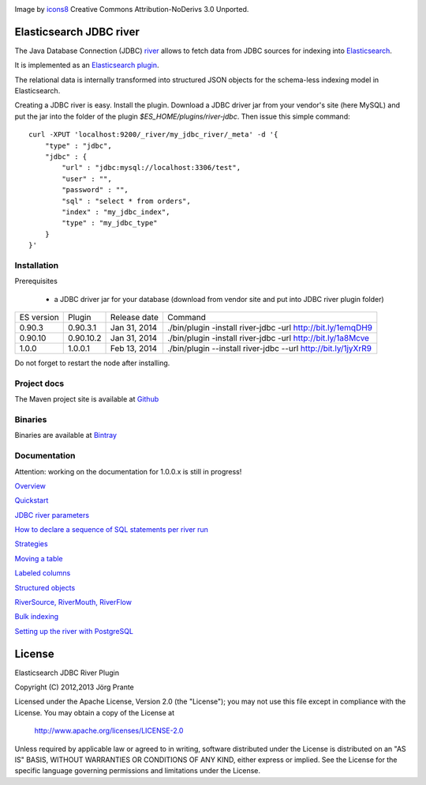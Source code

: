 .. image:: ../../../elasticsearch-river-jdbc/raw/master/src/site/resources/database-128.png

Image by `icons8 <http://www.iconsdb.com/icons8/?icon=database>`_ Creative Commons Attribution-NoDerivs 3.0 Unported.

Elasticsearch JDBC river
========================

The Java Database Connection (JDBC) `river <http://www.elasticsearch.org/guide/reference/river/>`_  allows to fetch data from JDBC sources for indexing into `Elasticsearch <http://www.elasticsearch.org>`_.

It is implemented as an `Elasticsearch plugin <http://www.elasticsearch.org/guide/reference/modules/plugins.html>`_.

The relational data is internally transformed into structured JSON objects for the schema-less indexing model in Elasticsearch.

Creating a JDBC river is easy. Install the plugin. Download a JDBC driver jar from your vendor's site (here MySQL) and put the jar into the folder of the plugin `$ES_HOME/plugins/river-jdbc`.
Then issue this simple command::

    curl -XPUT 'localhost:9200/_river/my_jdbc_river/_meta' -d '{
        "type" : "jdbc",
        "jdbc" : {
            "url" : "jdbc:mysql://localhost:3306/test",
            "user" : "",
            "password" : "",
            "sql" : "select * from orders",
            "index" : "my_jdbc_index",
            "type" : "my_jdbc_type"
        }
    }'

Installation
------------

.. image:: https://travis-ci.org/jprante/elasticsearch-river-jdbc.png

Prerequisites

  - a JDBC driver jar for your database (download from vendor site and put into JDBC river plugin folder)

=============  ===========  =================  =============================================================
ES version     Plugin       Release date       Command
-------------  -----------  -----------------  -------------------------------------------------------------
0.90.3         0.90.3.1     Jan 31, 2014       ./bin/plugin -install river-jdbc -url http://bit.ly/1emqDH9
0.90.10        0.90.10.2    Jan 31, 2014       ./bin/plugin -install river-jdbc -url http://bit.ly/1a8Mcve
1.0.0          1.0.0.1      Feb 13, 2014       ./bin/plugin --install river-jdbc --url http://bit.ly/1jyXrR9
=============  ===========  =================  =============================================================

Do not forget to restart the node after installing.

Project docs
------------

The Maven project site is available at `Github <http://jprante.github.io/elasticsearch-river-jdbc>`_

Binaries
--------

Binaries are available at `Bintray <https://bintray.com/pkg/show/general/jprante/elasticsearch-plugins/elasticsearch-river-jdbc>`_


Documentation
-------------

Attention: working on the documentation for 1.0.0.x is still in progress!

`Overview <../../../elasticsearch-river-jdbc/wiki/_pages>`_

`Quickstart <../../../elasticsearch-river-jdbc/wiki/Quickstart>`_

`JDBC river parameters <../../../elasticsearch-river-jdbc/wiki/JDBC-River-parameters>`_

`How to declare a sequence of SQL statements per river run <../../../elasticsearch-river-jdbc/wiki/Using-a-series-of-SQL-statements>`_

`Strategies <../../../elasticsearch-river-jdbc/wiki/Strategies>`_

`Moving a table <../../../elasticsearch-river-jdbc/wiki/Moving-a-table-into-Elasticsearch>`_

`Labeled columns <../../../elasticsearch-river-jdbc/wiki/Labeled-columns>`_

`Structured objects <../../../elasticsearch-river-jdbc/wiki/Structured-Objects>`_

`RiverSource, RiverMouth, RiverFlow <../../../elasticsearch-river-jdbc/wiki/RiverSource,-RiverMouth,-and-RiverFlow>`_

`Bulk indexing <../../../elasticsearch-river-jdbc/wiki/Bulk-indexing>`_

`Setting up the river with PostgreSQL <../../../elasticsearch-river-jdbc/wiki/Step-by-step-recipe-for-setting-up-the-river-with-PostgreSQL>`_

License
=======

Elasticsearch JDBC River Plugin

Copyright (C) 2012,2013 Jörg Prante

Licensed under the Apache License, Version 2.0 (the "License");
you may not use this file except in compliance with the License.
You may obtain a copy of the License at

    http://www.apache.org/licenses/LICENSE-2.0

Unless required by applicable law or agreed to in writing, software
distributed under the License is distributed on an "AS IS" BASIS,
WITHOUT WARRANTIES OR CONDITIONS OF ANY KIND, either express or implied.
See the License for the specific language governing permissions and
limitations under the License.
